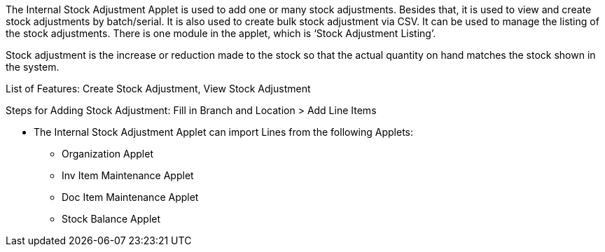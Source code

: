 The Internal Stock Adjustment Applet is used to add one or many stock adjustments. Besides that, it is used to view and create stock adjustments by batch/serial. It is also used to create bulk stock adjustment via CSV. It can be used to manage the listing of the stock adjustments. There is one module in the applet, which is ‘Stock Adjustment Listing’.

Stock adjustment is the increase or reduction made to the stock so that the actual quantity on hand matches the stock shown in the system.

List of Features: Create Stock Adjustment, View Stock Adjustment

Steps for Adding Stock Adjustment: Fill in Branch and Location > Add Line Items


* The Internal Stock Adjustment Applet can import Lines from the following Applets:
** Organization Applet
** Inv Item Maintenance Applet
** Doc Item Maintenance Applet
** Stock Balance Applet
